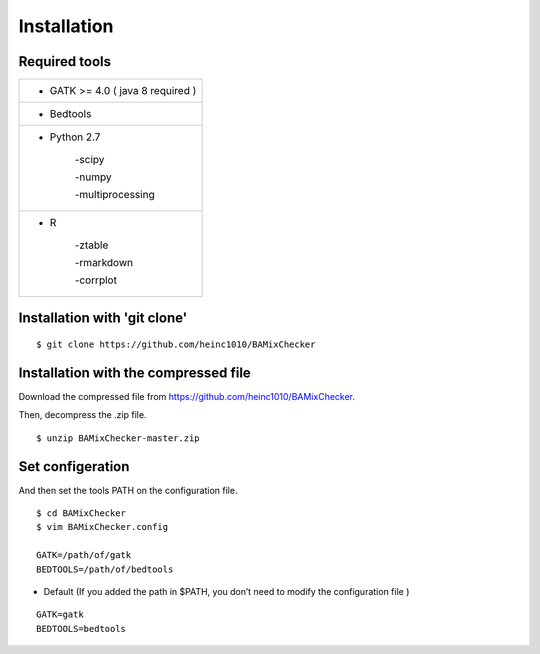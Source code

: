 ======================================
Installation
======================================

Required tools
-----------------

+------------------------------------------+
|* GATK >= 4.0 ( java 8 required )         |
+------------------------------------------+
|   * Bedtools                             |
+------------------------------------------+    
|    * Python 2.7                          |
|                                          |
|        -scipy                            |
|                                          |
|        -numpy                            |
|                                          |
|        -multiprocessing                  |
+------------------------------------------+          
|    * R                                   |
|                                          |
|        -ztable                           |
|                                          |
|        -rmarkdown                        |
|                                          |
|        -corrplot                         |
+------------------------------------------+

Installation with 'git clone'
------------------------------

::

    $ git clone https://github.com/heinc1010/BAMixChecker



Installation with the compressed file
---------------------------------------

Download the compressed file from https://github.com/heinc1010/BAMixChecker.

Then, decompress the .zip file.

::

    $ unzip BAMixChecker-master.zip


Set configeration
-------------------

And then set the tools PATH on the configuration file.


::

    $ cd BAMixChecker
    $ vim BAMixChecker.config
    
    GATK=/path/of/gatk
    BEDTOOLS=/path/of/bedtools

* Default (If you added the path in $PATH, you don’t need to modify the configuration file )
::

    GATK=gatk 
    BEDTOOLS=bedtools


